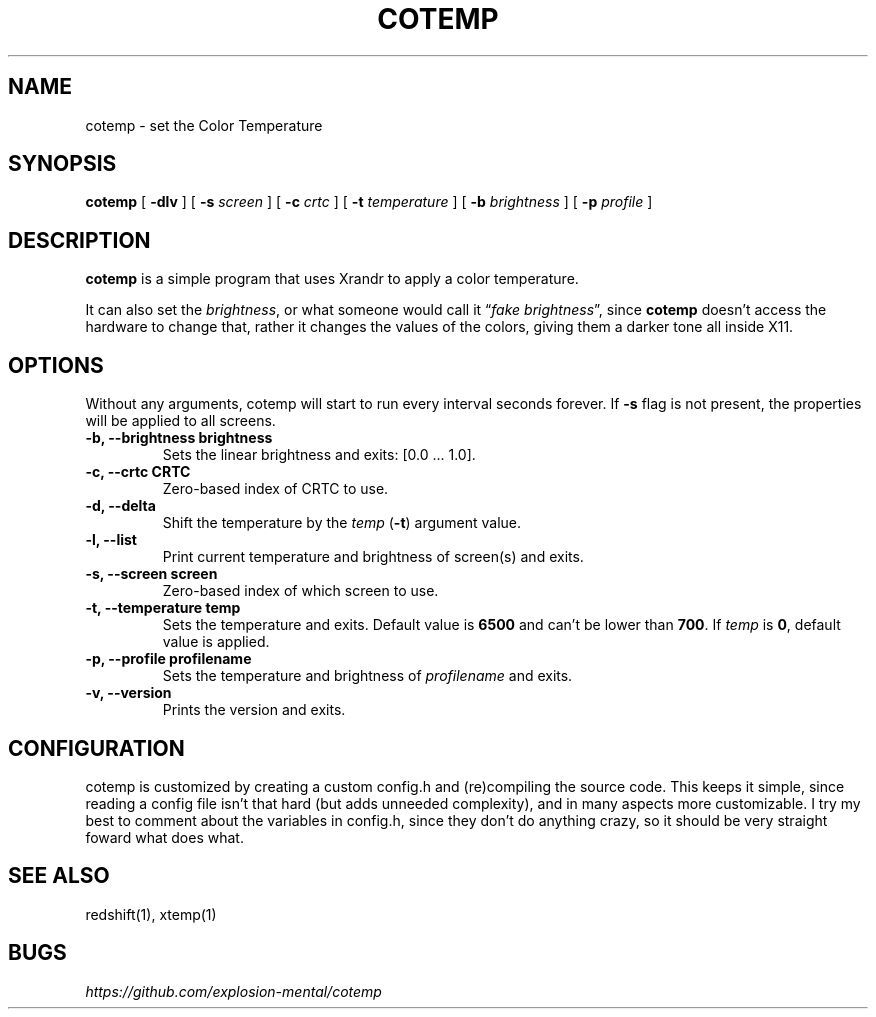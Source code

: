 .TH COTEMP 1 cotemp-VERSION
.SH "NAME"
.PP
cotemp - set the Color Temperature
.SH "SYNOPSIS"
.PP
\fBcotemp\fP [ \fB-dlv\fP ] [ \fB-s\fP \fIscreen\fP ] [ \fB-c\fP \fIcrtc\fP ] [ \fB-t\fP \fItemperature\fP ] [ \fB-b\fP \fIbrightness\fP ] [ \fB-p\fP \fIprofile\fP ]
.SH "DESCRIPTION"
.PP
\fBcotemp\fP is a simple program that uses Xrandr to apply a color temperature.
.br

.PP
It can also set the \fIbrightness\fP, or what someone would call it “\fIfake brightness\fP”,
since \fBcotemp\fP doesn’t access the hardware to change that, rather it changes the
values of the colors, giving them a darker tone all inside X11.
.SH "OPTIONS"
.PP
Without any arguments, cotemp will start to run every interval seconds forever.
If \fB-s\fP flag is not present, the properties will be applied to all screens.

.TP
\fB-b, --brightness brightness\fP
Sets the linear brightness and exits: [0.0 ... 1.0].
.TP
\fB-c, --crtc CRTC\fP
Zero-based index of CRTC to use.
.TP
\fB-d, --delta\fP
Shift the temperature by the \fItemp\fP (\fB-t\fP) argument value.
.TP
\fB-l, --list\fP
Print current temperature and brightness of screen(s) and exits.
.TP
\fB-s, --screen screen\fP
Zero-based index of which screen to use.
.TP
\fB-t, --temperature temp\fP
Sets the temperature and exits. Default value is \fB6500\fP and can’t be lower than \fB700\fP. If \fItemp\fP is \fB0\fP, default value is applied.
.TP
\fB-p, --profile profilename\fP
Sets the temperature and brightness of \fIprofilename\fP and exits.
.TP
\fB-v, --version\fP
Prints the version and exits.
.SH "CONFIGURATION"
.PP
cotemp is customized by creating a custom config.h and (re)compiling the source
code. This keeps it simple, since reading a config file isn’t that hard (but
adds unneeded complexity), and in many aspects more customizable. I try my best
to comment about the variables in config.h, since they don’t do anything crazy,
so it should be very straight foward what does what.
.SH "SEE ALSO"
.PP
redshift(1), xtemp(1)
.SH "BUGS"
.PP
\fIhttps://github.com/explosion-mental/cotemp\fP
